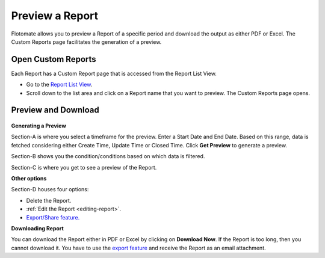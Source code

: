 Preview a Report
================

Flotomate allows you to preview a Report of a specific period and
download the output as either PDF or Excel. The Custom Reports page
facilitates the generation of a preview.

.. _open-custom-reports:
Open Custom Reports
-------------------

Each Report has a Custom Report page that is accessed from the Report
List View.

-  Go to the `Report List View <#report-list-view>`__.

-  Scroll down to the list area and click on a Report name that you want
   to preview. The Custom Reports page opens.

Preview and Download
--------------------

.. _rf36:
.. figure:: https://s3-ap-southeast-1.amazonaws.com/flotomate-resources/report/R-36.png
      :align: center
      :alt: figure 36

**Generating a Preview**

Section-A is where you select a timeframe for the preview. Enter a Start
Date and End Date. Based on this range, data is fetched considering
either Create Time, Update Time or Closed Time. Click **Get Preview** to
generate a preview.

Section-B shows you the condition/conditions based on which data is
filtered.

Section-C is where you get to see a preview of the Report.

**Other options**

Section-D houses four options:

-  Delete the Report.

-  :ref:`Edit the Report <editing-report>`.

-  `Export/Share feature. <#share-a-report>`__

**Downloading Report**

You can download the Report either in PDF or Excel by clicking on
**Download Now**. If the Report is too long, then you cannot download
it. You have to use the `export feature <#share-a-report>`__ and receive
the Report as an email attachment.